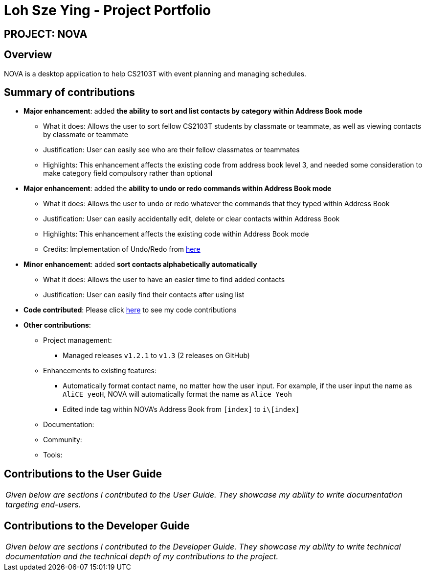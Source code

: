 = Loh Sze Ying - Project Portfolio
:site-section: AboutUs
:imagesDir: ../images
:stylesDir: ../stylesheets

== PROJECT: NOVA

== Overview

NOVA is a desktop application to help CS2103T with event planning and managing schedules.

== Summary of contributions

* *Major enhancement*: added **the ability to sort and list contacts by category within Address Book mode**
** What it does: Allows the user to sort fellow CS2103T students by classmate or teammate, as well as viewing contacts by classmate or teammate
** Justification: User can easily see who are their fellow classmates or teammates
** Highlights: This enhancement affects the existing code from address book level 3, and needed some consideration to make category field compulsory rather than optional

* *Major enhancement*: added the **ability to undo or redo commands within Address Book mode**
** What it does: Allows the user to undo or redo whatever the commands that they typed within Address Book
** Justification: User can easily accidentally edit, delete or clear contacts within Address Book
** Highlights: This enhancement affects the existing code within Address Book mode
** Credits: Implementation of Undo/Redo from link:https://github.com/nus-cs2103-AY1920S2/addressbook-level3/blob/master/docs/DeveloperGuide.adoc#proposed-undoredo-feature[here]

* *Minor enhancement*: added **sort contacts alphabetically automatically**
** What it does: Allows the user to have an easier time to find added contacts
** Justification: User can easily find their contacts after using list

* *Code contributed*: Please click link:https://nus-cs2103-ay1920s2.github.io/tp-dashboard/#search=f10-3&sort=totalCommits%20dsc&sortWithin=title&since=2020-02-14&timeframe=commit&mergegroup=false&groupSelect=groupByRepos&breakdown=false&tabOpen=true&tabType=authorship&tabAuthor=lohszeying&tabRepo=AY1920S2-CS2103T-F10-3%2Fmain%5Bmaster%5D[here] to see my code contributions

* *Other contributions*:

** Project management:
*** Managed releases `v1.2.1` to `v1.3` (2 releases on GitHub)

** Enhancements to existing features:
*** Automatically format contact name, no matter how the user input. For example, if the user input the name as `AliCE yeoH`, NOVA will automatically format the name as `Alice Yeoh`
*** Edited inde tag within NOVA's Address Book from `[index]` to `i\[index]`

** Documentation:

** Community:

** Tools:

== Contributions to the User Guide

|===
|_Given below are sections I contributed to the User Guide. They showcase my ability to write documentation targeting end-users._
|===

//include::../UserGuide.adoc[tag=delete]

//include::../UserGuide.adoc[tag=dataencryption]

== Contributions to the Developer Guide

|===
|_Given below are sections I contributed to the Developer Guide. They showcase my ability to write technical documentation and the technical depth of my contributions to the project._
|===

//include::../DeveloperGuide.adoc[tag=undoredo]

//include::../DeveloperGuide.adoc[tag=dataencryption]
